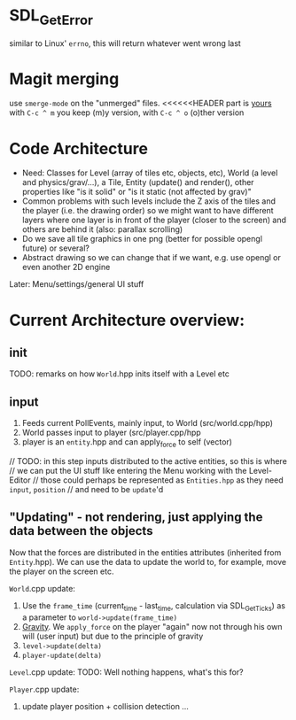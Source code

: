 * SDL_GetError
  similar to Linux' =errno=, this will return whatever went wrong last


* Magit merging
  use =smerge-mode= on the "unmerged" files. <<<<<<HEADER part is _yours_
  with =C-c ^ m= you keep (m)y version, with =C-c ^ o= (o)ther version
  
* Code Architecture

  - Need: Classes for Level (array of tiles etc, objects, etc), World (a level and physics/grav/...), a Tile,
    Entity (update() and render(), other properties like "is it solid" or "is it static (not affected by grav)"
  - Common problems with such levels include the Z axis of the tiles and the player
    (i.e. the drawing order) so we might want to have different layers where one layer is
    in front of the player (closer to the screen) and others are behind it (also: parallax
    scrolling)
  - Do we save all tile graphics in one png (better for possible opengl future) or several?
  - Abstract drawing so we can change that if we want, e.g. use opengl or even another 2D engine
  Later: Menu/settings/general UI stuff


* Current Architecture overview:

** init
   TODO: remarks on how =World=.hpp inits itself with a Level etc
  
** input
   1. Feeds current PollEvents, mainly input, to World (src/world.cpp/hpp)
   2. World passes input to player (src/player.cpp/hpp
   3. player is an =entity=.hpp and can apply_force to self (vector)
   // TODO: in this step inputs distributed to the active entities, so this is where
   //       we can put the UI stuff like entering the Menu working with the Level-Editor
   //       those could perhaps be represented as =Entities.hpp= as they need =input=, =position=
   //       and need to be =update='d 
      
** "Updating" - not rendering, just applying the data between the objects 

   Now that the forces are distributed in the entities attributes (inherited from
   =Entity=.hpp). We can use the data to update the world to, for example, move the player
   on the screen etc.

   =World=.cpp update:
   1. Use the =frame_time= (current_time - last_time, calculation via SDL_GetTicks)
      as a parameter to =world->update(frame_time)=
   2. _Gravity_. We =apply_force= on the player "again" now not through his own will (user
      input) but due to the principle of gravity
   3. =level->update(delta)=
   4. =player-update(delta)=
      
   =Level=.cpp update:
   TODO: Well nothing happens, what's this for?

   =Player=.cpp update:
   1. update player position + collision detection ... 
